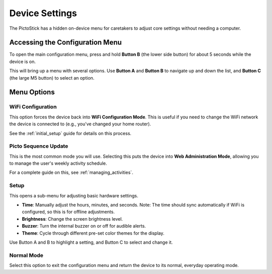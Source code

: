.. _device_settings:

================
Device Settings
================

The PictoStick has a hidden on-device menu for caretakers to adjust core settings without needing a computer.

Accessing the Configuration Menu
================================

To open the main configuration menu, press and hold **Button B** (the lower side button) for about 5 seconds while the device is on.

This will bring up a menu with several options. Use **Button A** and **Button B** to navigate up and down the list, and **Button C** (the large M5 button) to select an option.

.. image:: /_static/images/config_menu.jpg
   :width: 500
   :alt: The main configuration menu

Menu Options
============

WiFi Configuration
------------------
This option forces the device back into **WiFi Configuration Mode**. This is useful if you need to change the WiFi network the device is connected to (e.g., you've changed your home router).

See the :ref:`initial_setup` guide for details on this process.

Picto Sequence Update
---------------------
This is the most common mode you will use. Selecting this puts the device into **Web Administration Mode**, allowing you to manage the user's weekly activity schedule.

For a complete guide on this, see :ref:`managing_activities`.

Setup
-----
This opens a sub-menu for adjusting basic hardware settings.

*   **Time**: Manually adjust the hours, minutes, and seconds. Note: The time should sync automatically if WiFi is configured, so this is for offline adjustments.
*   **Brightness**: Change the screen brightness level.
*   **Buzzer**: Turn the internal buzzer on or off for audible alerts.
*   **Theme**: Cycle through different pre-set color themes for the display.

Use Button A and B to highlight a setting, and Button C to select and change it.

Normal Mode
-----------
Select this option to exit the configuration menu and return the device to its normal, everyday operating mode.
